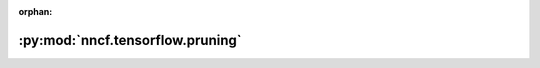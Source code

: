 :orphan:

:py:mod:`nncf.tensorflow.pruning`
=================================

.. py:module:: nncf.tensorflow.pruning


